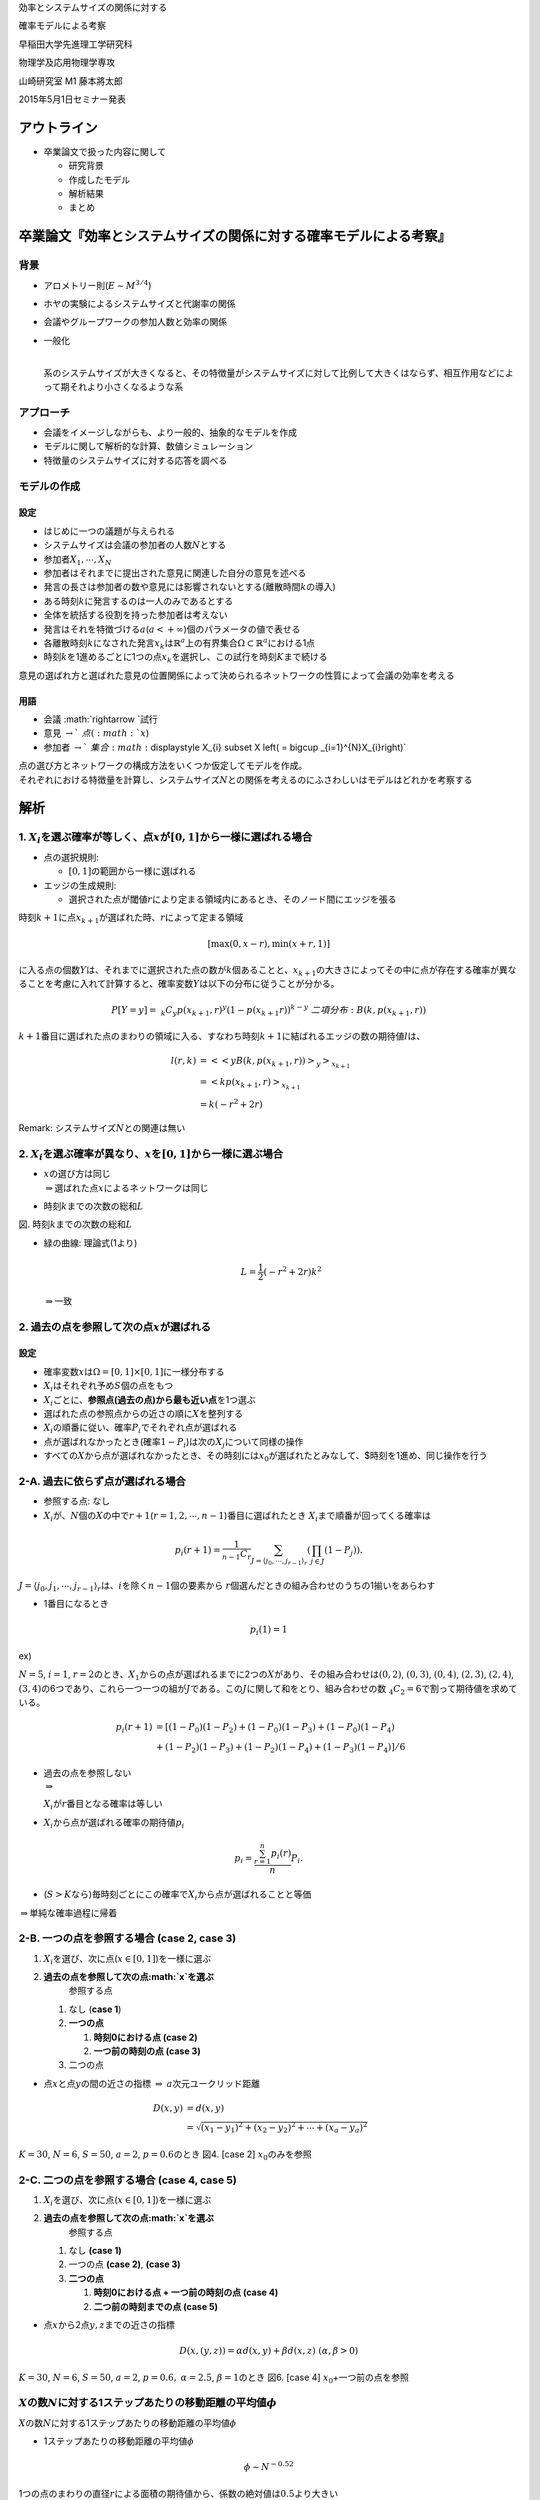 
.. raw:: html

   <div align="center"><h1>

効率とシステムサイズの関係に対する

.. raw:: html

   </h1>
       <h1>

確率モデルによる考察

.. raw:: html

   </h1></div>

.. raw:: html

   <div align="right">

早稲田大学先進理工学研究科

.. raw:: html

   </div>

.. raw:: html

   <div align="right">

物理学及応用物理学専攻

.. raw:: html

   </div>

.. raw:: html

   <div align="right">

山崎研究室 M1 藤本將太郎

.. raw:: html

   </div>

.. raw:: html

   <div align="right">

2015年5月1日セミナー発表

.. raw:: html

   </div>

アウトライン
------------

-  卒業論文で扱った内容に関して

   -  研究背景
   -  作成したモデル
   -  解析結果
   -  まとめ

卒業論文『効率とシステムサイズの関係に対する確率モデルによる考察』
------------------------------------------------------------------

背景
~~~~

-  アロメトリー則(\ :math:`E\sim M^{3/4}`)

-  ホヤの実験によるシステムサイズと代謝率の関係

-  会議やグループワークの参加人数と効率の関係

-  | 一般化
   | 
   系のシステムサイズが大きくなると、その特徴量がシステムサイズに対して比例して大きくはならず、相互作用などによって期それより小さくなるような系

アプローチ
~~~~~~~~~~

-  会議をイメージしながらも、より一般的、抽象的なモデルを作成
-  モデルに関して解析的な計算、数値シミュレーション
-  特徴量のシステムサイズに対する応答を調べる

モデルの作成
~~~~~~~~~~~~

設定
^^^^

-  はじめに一つの議題が与えられる
-  システムサイズは会議の参加者の人数\ :math:`N`\ とする
-  参加者\ :math:`X_{1}, \cdots , X_{N}`
-  参加者はそれまでに提出された意見に関連した自分の意見を述べる
-  発言の長さは参加者の数や意見には影響されないとする(離散時間\ :math:`k`\ の導入)
-  ある時刻\ :math:`k`\ に発言するのは一人のみであるとする
-  全体を統括する役割を持った参加者は考えない

-  発言はそれを特徴づける\ :math:`a`\ (:math:`a<+\infty`)個のパラメータの値で表せる
-  各離散時刻\ :math:`k`\ になされた発言\ :math:`x_{k}`\ は\ :math:`\mathbb{R}^{a}`\ 上の有界集合\ :math:`\Omega\subset \mathbb{R}^{a}`\ における1点
-  時刻\ :math:`k`\ を1進めるごとに1つの点\ :math:`x_{k}`\ を選択し、この試行を時刻\ :math:`K`\ まで続ける

意見の選ばれ方と選ばれた意見の位置関係によって決められるネットワークの性質によって会議の効率を考える

.. raw:: html

   <div align="center">

.. raw:: html

   </div>

用語
^^^^

-  会議 :math:`\rightarrow `\ 試行
-  意見 :math:`\rightarrow `\ 点(\ :math:`x`)
-  参加者
   :math:`\rightarrow `\ 集合\ :math:`\displaystyle X_{i} \subset X \left( = \bigcup _{i=1}^{N}X_{i}\right)`

| 点の選び方とネットワークの構成方法をいくつか仮定してモデルを作成。
| それぞれにおける特徴量を計算し、システムサイズ\ :math:`N`\ との関係を考えるのにふさわしいはモデルはどれかを考察する

解析
----

1. :math:`X_{i}`\ を選ぶ確率が等しく、点\ :math:`x`\ が\ :math:`[0,1]`\ から一様に選ばれる場合
~~~~~~~~~~~~~~~~~~~~~~~~~~~~~~~~~~~~~~~~~~~~~~~~~~~~~~~~~~~~~~~~~~~~~~~~~~~~~~~~~~~~~~~~~~~~~~

.. raw:: html

   <div align="center">

.. raw:: html

   </div>

-  点の選択規則:

   -  :math:`[0,1]`\ の範囲から一様に選ばれる

-  エッジの生成規則:

   -  選択された点が閾値\ :math:`r`\ により定まる領域内にあるとき、そのノード間にエッジを張る

時刻\ :math:`k+1`\ に点\ :math:`x_{k+1}`\ が選ばれた時、\ :math:`r`\ によって定まる領域

.. math:: [\max(0,x-r), \min(x+r,1)]

に入る点の個数\ :math:`Y`\ は、それまでに選択された点の数が\ :math:`k`\ 個あることと、\ :math:`x_{k+1}`\ の大きさによってその中に点が存在する確率が異なることを考慮に入れて計算すると、確率変数\ :math:`Y`\ は以下の分布に従うことが分かる。

.. math::  P[Y=y] = \ _{k}C_{y}p(x_{k+1}, r)^{y}(1-p(x_{k+1}r))^{k-y}\ \ \ 二項分布: B(k ,p(x_{k+1}, r))

:math:`k+1`\ 番目に選ばれた点のまわりの領域に入る、すなわち時刻\ :math:`k+1`\ に結ばれるエッジの数の期待値\ :math:`l`\ は、

.. math::

   \begin{align}l(r,k)&=<<yB(k, p(x_{k+1}, r))>_{y}>_{x_{k+1}}\\
   &= <kp(x_{k+1}, r)>_{x_{k+1}} \\
   &= k(-r^{2} + 2r)
   \end{align}

Remark: システムサイズ\ :math:`N`\ との関連は無い

2. :math:`X_{i}`\ を選ぶ確率が異なり、\ :math:`x`\ を\ :math:`[0,1]`\ から一様に選ぶ場合
~~~~~~~~~~~~~~~~~~~~~~~~~~~~~~~~~~~~~~~~~~~~~~~~~~~~~~~~~~~~~~~~~~~~~~~~~~~~~~~~~~~~~~~~

-  | :math:`x`\ の選び方は同じ
   | :math:`\Rightarrow`\ 選ばれた点\ :math:`x`\ によるネットワークは同じ

-  時刻\ :math:`k`\ までの次数の総和\ :math:`L`

.. raw:: html

   <div align="center">

.. raw:: html

   </div>

.. raw:: html

   <div align="center">

図. 時刻\ :math:`k`\ までの次数の総和\ :math:`L`

.. raw:: html

   </div>

-  緑の曲線: 理論式(1より)

   .. math:: L = \frac{1}{2}(-r^{2} + 2r)k^{2}

   :math:`\Rightarrow`\ 一致

2. 過去の点を参照して次の点\ :math:`x`\ が選ばれる
~~~~~~~~~~~~~~~~~~~~~~~~~~~~~~~~~~~~~~~~~~~~~~~~~~

設定
^^^^

-  確率変数\ :math:`x`\ は\ :math:`\Omega = [0, 1] \times [0,1]`\ に一様分布する
-  :math:`X_{i}`\ はそれぞれ予め\ :math:`S`\ 個の点をもつ

-  :math:`X_{i}`\ ごとに、\ **参照点(過去の点)から最も近い点**\ を1つ選ぶ
-  選ばれた点の参照点からの近さの順に\ :math:`X`\ を整列する
-  :math:`X_{i}`\ の順番に従い、確率\ :math:`P_{i}`\ でそれぞれ点が選ばれる
-  点が選ばれなかったとき(確率\ :math:`1-P_{i}`)は次の\ :math:`X_{j}`\ について同様の操作
-  すべての\ :math:`X`\ から点が選ばれなかったとき、その時刻には\ :math:`x_{0}`\ が選ばれたとみなして、$時刻を1進め、同じ操作を行う

   .. raw:: html

      <div align="center">

.. raw:: html

   </div>

2-A. 過去に依らず点が選ばれる場合
~~~~~~~~~~~~~~~~~~~~~~~~~~~~~~~~~

-  参照する点: なし

-  :math:`X_{i}`\ が、\ :math:`N`\ 個の\ :math:`X`\ の中で\ :math:`r+1`\ (:math:`r = 1, 2, \cdots , n-1`)番目に選ばれたとき
   :math:`X_{i}`\ まで順番が回ってくる確率は

.. math:: p_{i}(r+1) = \frac{1}{_{n-1}C_{r}}\sum_{J = \langle j_{0}, \cdots ,j_{r-1} \rangle _{r}} \left( \prod_{j\in J}(1-P_{j}) \right) .

.. raw:: html

   <blockquote>

:math:`J = \langle j_{0}, j_{1}, \cdots ,j_{r-1} \rangle_{r}`\ は、\ :math:`i`\ を除く\ :math:`n-1`\ 個の要素から
:math:`r`\ 個選んだときの組み合わせのうちの1揃いをあらわす

.. raw:: html

   </blockquote>

-  1番目になるとき

.. math:: p_{i}(1) = 1

ex)

:math:`N = 5`, :math:`i = 1`,
:math:`r = 2`\ のとき、\ :math:`X_{1}`\ からの点が選ばれるまでに2つの\ :math:`X`\ があり、その組み合わせは\ :math:`(0,2)`,
:math:`(0,3)`, :math:`(0,4)`, :math:`(2,3)`, :math:`(2,4)`,
:math:`(3,4)`\ の6つであり、これら一つ一つの組が\ :math:`J`\ である。この\ :math:`J`\ に関して和をとり、組み合わせの数\ :math:`\ _{4}C_{2} = 6`\ で割って期待値を求めている。

.. math::

   \begin{align}
   p_{i}(r+1) &= \left[(1-P_{0})(1-P_{2}) + (1-P_{0})(1-P_{3}) + (1-P_{0})(1-P_{4}) \right.\\
   &\ \left. + (1-P_{2})(1-P_{3}) + (1-P_{2})(1-P_{4}) + (1-P_{3})(1-P_{4}) \right]/6
   \end{align}

.. raw:: html

   <div align="center">

.. raw:: html

   </div>

-  | 過去の点を参照しない
   | :math:`\Rightarrow`
   :math:`X_{i}`\ が\ :math:`r`\ 番目となる確率は等しい

-  :math:`X_{i}`\ から点が選ばれる確率の期待値\ :math:`p_{i}`

.. math:: p_{i} = \frac{\sum_{r=1}^{n}p_{i}(r)}{n}P_{i}.

-  (:math:`S>K`\ なら)毎時刻ごとにこの確率で\ :math:`X_{i}`\ から点が選ばれることと等価

:math:`\Rightarrow`\ 単純な確率過程に帰着

2-B. 一つの点を参照する場合 (case 2, case 3)
~~~~~~~~~~~~~~~~~~~~~~~~~~~~~~~~~~~~~~~~~~~~

1. :math:`X_{i}`\ を選び、次に点(\ :math:`x\in [0, 1]`)を一様に選ぶ
2. **過去の点を参照して次の点\ :math:`x`\ を選ぶ**
    参照する点

   1. なし (**case 1**)
   2. **一つの点**

      1. **時刻0における点 (case 2)**
      2. **一つ前の時刻の点 (case 3)**

   3. 二つの点

-  点\ :math:`x`\ と点\ :math:`y`\ の間の近さの指標
   :math:`\Rightarrow` :math:`a`\ 次元ユークリッド距離

.. math::

   \begin{align}D(x, y) &= d(x,y)\\
   &= \sqrt{(x_{1} - y_{1})^{2} + (x_{2} - y_{2})^{2} + \cdots + (x_{a} - y_{a})^{2}}\end{align}

.. raw:: html

   <div align="center">

:math:`K=30`, :math:`N=6`, :math:`S=50`, :math:`a=2`,
:math:`p=0.6`\ のとき 図4. [case 2] :math:`x_{0}`\ のみを参照

.. raw:: html

   </div>

.. raw:: html

   <div align="center">

 図5. [case 3] 一つ前の点のみを参照

.. raw:: html

   </div>

2-C. 二つの点を参照する場合 (case 4, case 5)
~~~~~~~~~~~~~~~~~~~~~~~~~~~~~~~~~~~~~~~~~~~~

1. :math:`X_{i}`\ を選び、次に点(\ :math:`x\in [0, 1]`)を一様に選ぶ
2. **過去の点を参照して次の点\ :math:`x`\ を選ぶ**
    参照する点

   1. なし **(case 1)**
   2. 一つの点 **(case 2)**, **(case 3)**
   3. **二つの点**

      1. **時刻0における点 + 一つ前の時刻の点 (case 4)**
      2. **二つ前の時刻までの点 (case 5)**

-  点\ :math:`x`\ から2点\ :math:`y,z`\ までの近さの指標

.. math:: D(x,(y,z)) = \alpha d(x,y) + \beta d(x,z)\ \ (\alpha, \beta > 0)

.. raw:: html

   <div align="center">

:math:`K=30`, :math:`N=6`, :math:`S=50`, :math:`a=2`, :math:`p=0.6,`
:math:`\alpha=2.5`, :math:`\beta=1`\ のとき 図6. [case 4]
:math:`x_{0}`\ +一つ前の点を参照

.. raw:: html

   </div>

.. raw:: html

   <div align="center">

 図7. [case 5] 二つ前までの点を参照

.. raw:: html

   </div>

:math:`X`\ の数\ :math:`N`\ に対する1ステップあたりの移動距離の平均値\ :math:`\phi`
~~~~~~~~~~~~~~~~~~~~~~~~~~~~~~~~~~~~~~~~~~~~~~~~~~~~~~~~~~~~~~~~~~~~~~~~~~~~~~~~~~~

.. raw:: html

   <div align="center">

 図8.
:math:`X`\ の数\ :math:`N`\ に対する1ステップあたりの移動距離の平均値\ :math:`\phi`

.. raw:: html

   </div>

-  1ステップあたりの移動距離の平均値\ :math:`\phi`

.. math:: \phi \sim N^{-0.52}

1つの点のまわりの直径\ :math:`r`\ による面積の期待値から、係数の絶対値は\ :math:`0.5`\ より大きい

.. math:: \frac{1}{2}r^{4} - \frac{3}{8}r^{3} + \pi r^{2} \sim r^{c},\ \ c < 2\ \ \ \text{when}\ \  0<r<0.5 

.. math:: 1 \sim r^{c}N \Rightarrow r \sim N^{-1/c},\ \ \ \frac{1}{c} > 0.5  

| 1つの点を領域\ :math:`\Omega=[0,1]\times [0,1]`\ から一様に選んだとき、
| その点のまわりに長さ\ :math:`r`\ によって作られる領域の面積の期待値

| 選んだ点が領域の中心付近では\ :math:`\mathcal{S} = \pi r^{2}`\ とできるが、
| 領域\ :math:`\Omega`\ の境界にかかっている場合には、それよりも小さい値となる。

.. raw:: html

   <div align="center">

 図: 領域\ :math:`\Omega`\ を分割した各領域

.. raw:: html

   </div>

.. math:: p(r)_{\Omega'} = \pi r^{2}

.. math:: p(r)_{\Omega''_{i}} = i \sqrt{r^{2}-i^{2}} + r^{2} \left[ \pi -\arccos \frac{i}{r} \right]

.. math::

   \begin{align}p(r)_{\Omega''_{i,j}} = &\frac{1}{2}\left\{ \sqrt{r^{2}-i^{2}} + \min \left(j, \sqrt{r^{2}-i^{2}}\right) \right\}i \\
   &+ \frac{1}{2}\left\{ \sqrt{r^{2}-j^{2}} + \min \left( i, \sqrt{r^{2}-j^{2}}\right) \right\}j \\
   &+ \frac{1}{2}r^{2} \left\{ 2\pi -\arccos \frac{i}{r}-\arccos \frac{j}{r}\right. \\
   &\ \ \ \ \ \ \ \ \ \ \ \ \ \ \ \ \left. - \min \left( \frac{\pi}{2}, \arccos \frac{i}{r} +\arccos \frac{j}{r} \right) \right\}
   \end{align}

| それぞれの領域で積分を実行し、その結果を足せば
| 任意の点を選んだときの面積の期待値が得られる。

.. raw:: html

   <div align="center">

 図:
:math:`\vec{x} \in \Omega''_{x}`\ であるときの面積\ :math:`S`\ の求め方

.. raw:: html

   </div>

.. raw:: html

   <div align="center">

 図:
:math:`\vec{x} \in \Omega''_{x,y}`\ のときの面積\ :math:`S`\ の求め方の一例。

.. raw:: html

   </div>

.. raw:: html

   <div align="center">

 図9.
選択確率\ :math:`p`\ に対する各ステップ間角度の平均値\ :math:`\theta`\ (°)

.. raw:: html

   </div>

-  :math:`p\rightarrow` 大
   :math:`\Rightarrow` ステップ間角度の平均値は小さくなる
   偏差はcaseに依らず50°程度
-  case5は、戻りの効果によって角度は大きくなる

.. raw:: html

   <div align="center">

 図10. ステップ間角度\ :math:`\theta`\ のイメージ図

.. raw:: html

   </div>

近距離の点をクラスター化するモデル
~~~~~~~~~~~~~~~~~~~~~~~~~~~~~~~~~~

-  ほとんどの設定は2で考えたものと同じ。
-  ただし、閾値\ :math:`r`\ より近い位置にある点をすべてクラスター化
-  同じクラスター内のどれかの点が選ばれると、それ以外の点は選ばれなくなる

.. raw:: html

   <div align="center">

 図11. クラスター同士を結ぶモデルのシミュレーション例(\ :math:`r=0.07`)

.. raw:: html

   </div>

クラスター化係数\ :math:`r`\ に対するクラスターの数の推移
~~~~~~~~~~~~~~~~~~~~~~~~~~~~~~~~~~~~~~~~~~~~~~~~~~~~~~~~~

.. raw:: html

   <div align="center">

 図.
横軸\ :math:`r`\ 、縦軸\ :math:`1-(\text{クラスターの数})/(\text{点の総数})`

.. raw:: html

   </div>

半径\ :math:`r`\ の中にある点同士を結ぶようにクラスターを作っていくときの点の総数に対するクラスターの数の割合。

フィッティング関数: (:math:`\omega\sim 0.0715`)

.. math:: \phi(r) = 1- \exp\left[ -\left( \frac{r}{\omega}\right)^{a}\right]

:math:`X`\ の要素数\ :math:`N`\ と平均ステップ間距離との関係
~~~~~~~~~~~~~~~~~~~~~~~~~~~~~~~~~~~~~~~~~~~~~~~~~~~~~~~~~~~~

.. raw:: html

   <div align="center">

 図12. クラスター同士を結ぶモデルにおける、
:math:`X_{i}`\ の数\ :math:`N`\ と平均ステップ間距離\ :math:`\phi`\ の関係

.. raw:: html

   </div>

-  平均ステップ間距離\ :math:`\phi`\ は\ :math:`N`\ に対して下に凸な関数系
-  :math:`N`\ が小さいとき
   :math:`\Rightarrow` 点の密度小 :math:`\rightarrow`
   点間距離増大(これまでと同じ理由)
-  :math:`N`\ が大きいとき
   :math:`\Rightarrow` 点の密度大 :math:`\rightarrow` クラスター化促進
   :math:`\rightarrow` クラスター間距離増大

結論
----

-  作成したそれぞれのモデルについて解析を行った

-  システムサイズに関してベキ的に変化するような量を観察することができた

   .. math:: \phi \sim N^{-0.52}

-  得られた結果は期待された結果と一致した
-  系のサイズとの依存性について、基礎的な問題を解くことができた

参考文献
--------

-  Geoffrey West, James Brown, Brian Enquist, A General Model for the
   Origin of Allometric Scaling Laws in Biology, *Science*, Val.276,
   No.5309, pp.122-126, 1997.

-  C. R. White, P. Cassey, T. M. Blackburn, Allometric exponents do not
   support a universal metabolic allometry, *Ecology*, **88**\ (2),
   315-323 (2007).

-  T. Kolokotrones, V. Savage, E. J. Deeds, W. Fontana, Curvature in
   metabolic scaling, *Nature L*, 464, 753-756 (2010)

-  J. Kozlowski, J. Weiner, Interspecific allometries are by-products of
   body size optimization, *The American Naturalist*, **149**\ (2)
   (1997).

-  G. B. West, J. H. Brown, Life's universal scaling laws, *Physics
   Today*, **57**, 36-49 (2004).

-  H. A. Feldman, T. A. Mcmahon, The ¾ mass exponent for energy
   metabolism is not a statistical artifact, *Respiration Physiology*,
   **52**, 149-163, (1983).

-  G. B. West, J. H. Brown, The origin of allometric scaling laws in
   biology from genomes to ecosystems towards a quantitative unifying
   theory of biological structure and organization, *The Journal of
   Experimental Biology*, **208**, 1575-1592 (2005).

-  V. M. Savage, J. F. Gilloly, W. H. Woodruff, G. B. West, A. P. Allen,
   B. J. Enquist, J. H. Erown, The predominance of quoter-power scaling
   in biology, *Functional Ecology*, **18**, 257-282 (2004).

-  本川 達雄, 「ホヤ―群体形成と自己組織化」, 『自己組織化ハンドブック』,
   330 - 331, 2009.

-  石川 正純・足立 にれか・岡本 浩一,
   会議分析のための数値シミュレーション技法-組織内集団に見られる意思決定モデルの開発-,
   社会技術研究論文集, 2004.

-  城 綾実・細馬 宏通, 多人数会話における自発的ジェスチャーの同期,
   *Congnitive Studies*, **16**\ (1), 103-119, 2009.

-  藤本 学・大坊 郁夫,
   小集団の会話の展開に及ぼす会話者の発話行動傾向の影響, *The Japanese
   Journal of Experimental Social Psychology*, **47**\ (1), 51-60, 2007.

-  高良 美樹,
   集団討議の参加者の人数が集団決定および個人決定に及ぼす影響について,
   *人間科学*, **1**, 67-84, 1998.

-  山本浩・森隆一・藤曲哲郎, シミュレーションによる確率論, 日本評論社,
   137-143, 1993.
